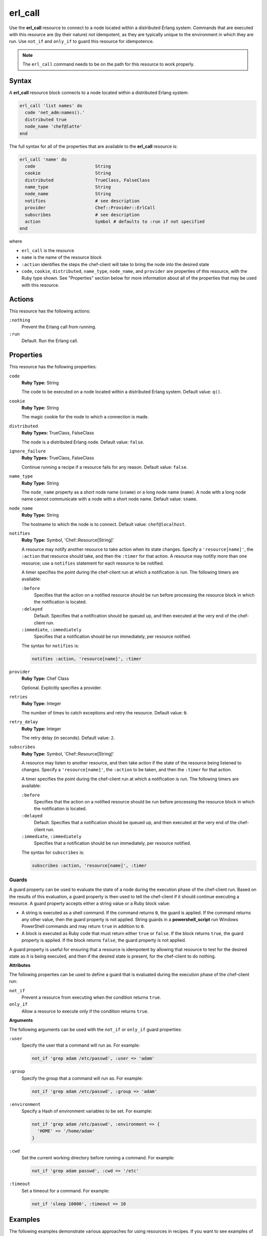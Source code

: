 

=====================================================
erl_call
=====================================================

.. tag resource_erlang_call_24

Use the **erl_call** resource to connect to a node located within a distributed Erlang system. Commands that are executed with this resource are (by their nature) not idempotent, as they are typically unique to the environment in which they are run. Use ``not_if`` and ``only_if`` to guard this resource for idempotence.

.. end_tag

.. note:: .. tag notes_erlang_call_resource_must_be_on_path

          The ``erl_call`` command needs to be on the path for this resource to work properly.

          .. end_tag

Syntax
=====================================================
.. tag resource_erlang_call_syntax

A **erl_call** resource block connects to a node located within a distributed Erlang system:

.. code-block:: ruby

   erl_call 'list names' do
     code 'net_adm:names().'
     distributed true
     node_name 'chef@latte'
   end

The full syntax for all of the properties that are available to the **erl_call** resource is:

.. code-block:: ruby

   erl_call 'name' do
     code                       String
     cookie                     String
     distributed                TrueClass, FalseClass
     name_type                  String
     node_name                  String
     notifies                   # see description
     provider                   Chef::Provider::ErlCall
     subscribes                 # see description
     action                     Symbol # defaults to :run if not specified
   end

where

* ``erl_call`` is the resource
* ``name`` is the name of the resource block
* ``:action`` identifies the steps the chef-client will take to bring the node into the desired state
* ``code``, ``cookie``, ``distributed``, ``name_type``, ``node_name``, and ``provider`` are properties of this resource, with the Ruby type shown. See "Properties" section below for more information about all of the properties that may be used with this resource.

.. end_tag

Actions
=====================================================
.. tag resource_erlang_call_actions

This resource has the following actions:

``:nothing``
   Prevent the Erlang call from running.

``:run``
   Default. Run the Erlang call.

.. end_tag

Properties
=====================================================
.. tag resource_erlang_call_attributes

This resource has the following properties:

``code``
   **Ruby Type:** String

   The code to be executed on a node located within a distributed Erlang system. Default value: ``q()``.

``cookie``
   **Ruby Type:** String

   The magic cookie for the node to which a connection is made.

``distributed``
   **Ruby Types:** TrueClass, FalseClass

   The node is a distributed Erlang node. Default value: ``false``.

``ignore_failure``
   **Ruby Types:** TrueClass, FalseClass

   Continue running a recipe if a resource fails for any reason. Default value: ``false``.

``name_type``
   **Ruby Type:** String

   The ``node_name`` property as a short node name (``sname``) or a long node name (``name``). A node with a long node name cannot communicate with a node with a short node name. Default value: ``sname``.

``node_name``
   **Ruby Type:** String

   The hostname to which the node is to connect. Default value: ``chef@localhost``.

``notifies``
   **Ruby Type:** Symbol, 'Chef::Resource[String]'

   .. tag resources_common_notification_notifies

   A resource may notify another resource to take action when its state changes. Specify a ``'resource[name]'``, the ``:action`` that resource should take, and then the ``:timer`` for that action. A resource may notifiy more than one resource; use a ``notifies`` statement for each resource to be notified.

   .. end_tag

   .. tag resources_common_notification_timers

   A timer specifies the point during the chef-client run at which a notification is run. The following timers are available:

   ``:before``
      Specifies that the action on a notified resource should be run before processing the resource block in which the notification is located.

   ``:delayed``
      Default. Specifies that a notification should be queued up, and then executed at the very end of the chef-client run.

   ``:immediate``, ``:immediately``
      Specifies that a notification should be run immediately, per resource notified.

   .. end_tag

   .. tag resources_common_notification_notifies_syntax

   The syntax for ``notifies`` is:

   .. code-block:: ruby

      notifies :action, 'resource[name]', :timer

   .. end_tag

``provider``
   **Ruby Type:** Chef Class

   Optional. Explicitly specifies a provider.

``retries``
   **Ruby Type:** Integer

   The number of times to catch exceptions and retry the resource. Default value: ``0``.

``retry_delay``
   **Ruby Type:** Integer

   The retry delay (in seconds). Default value: ``2``.

``subscribes``
   **Ruby Type:** Symbol, 'Chef::Resource[String]'

   .. tag resources_common_notification_subscribes

   A resource may listen to another resource, and then take action if the state of the resource being listened to changes. Specify a ``'resource[name]'``, the ``:action`` to be taken, and then the ``:timer`` for that action.

   .. end_tag

   .. tag resources_common_notification_timers

   A timer specifies the point during the chef-client run at which a notification is run. The following timers are available:

   ``:before``
      Specifies that the action on a notified resource should be run before processing the resource block in which the notification is located.

   ``:delayed``
      Default. Specifies that a notification should be queued up, and then executed at the very end of the chef-client run.

   ``:immediate``, ``:immediately``
      Specifies that a notification should be run immediately, per resource notified.

   .. end_tag

   .. tag resources_common_notification_subscribes_syntax

   The syntax for ``subscribes`` is:

   .. code-block:: ruby

      subscribes :action, 'resource[name]', :timer

   .. end_tag

.. end_tag

Guards
-----------------------------------------------------
.. tag resources_common_guards

A guard property can be used to evaluate the state of a node during the execution phase of the chef-client run. Based on the results of this evaluation, a guard property is then used to tell the chef-client if it should continue executing a resource. A guard property accepts either a string value or a Ruby block value:

* A string is executed as a shell command. If the command returns ``0``, the guard is applied. If the command returns any other value, then the guard property is not applied. String guards in a **powershell_script** run Windows PowerShell commands and may return ``true`` in addition to ``0``.
* A block is executed as Ruby code that must return either ``true`` or ``false``. If the block returns ``true``, the guard property is applied. If the block returns ``false``, the guard property is not applied.

A guard property is useful for ensuring that a resource is idempotent by allowing that resource to test for the desired state as it is being executed, and then if the desired state is present, for the chef-client to do nothing.

.. end_tag

**Attributes**

.. tag resources_common_guards_attributes

The following properties can be used to define a guard that is evaluated during the execution phase of the chef-client run:

``not_if``
   Prevent a resource from executing when the condition returns ``true``.

``only_if``
   Allow a resource to execute only if the condition returns ``true``.

.. end_tag

**Arguments**

.. tag resources_common_guards_arguments

The following arguments can be used with the ``not_if`` or ``only_if`` guard properties:

``:user``
   Specify the user that a command will run as. For example:

   .. code-block:: ruby

      not_if 'grep adam /etc/passwd', :user => 'adam'

``:group``
   Specify the group that a command will run as. For example:

   .. code-block:: ruby

      not_if 'grep adam /etc/passwd', :group => 'adam'

``:environment``
   Specify a Hash of environment variables to be set. For example:

   .. code-block:: ruby

      not_if 'grep adam /etc/passwd', :environment => { 
        'HOME' => '/home/adam' 
      }

``:cwd``
   Set the current working directory before running a command. For example:

   .. code-block:: ruby

      not_if 'grep adam passwd', :cwd => '/etc'

``:timeout``
   Set a timeout for a command. For example:

   .. code-block:: ruby

      not_if 'sleep 10000', :timeout => 10

.. end_tag

..
.. Providers
.. =====================================================
.. .. include:: ../../includes_resources_common/includes_resources_common_provider.rst
..
.. .. include:: ../../includes_resources_common/includes_resources_common_provider_attributes.rst
..
.. .. include:: ../../includes_resources/includes_resource_erlang_call_providers.rst
..

Examples
=====================================================
The following examples demonstrate various approaches for using resources in recipes. If you want to see examples of how Chef uses resources in recipes, take a closer look at the cookbooks that Chef authors and maintains: https://github.com/chef-cookbooks.

**Run a command**

.. tag resource_erlang_call_run_command_on_node

.. To run a command on an Erlang node:

.. code-block:: ruby

   erl_call 'list names' do
     code 'net_adm:names().'
     distributed true
     node_name 'chef@latte'
   end

.. end_tag

